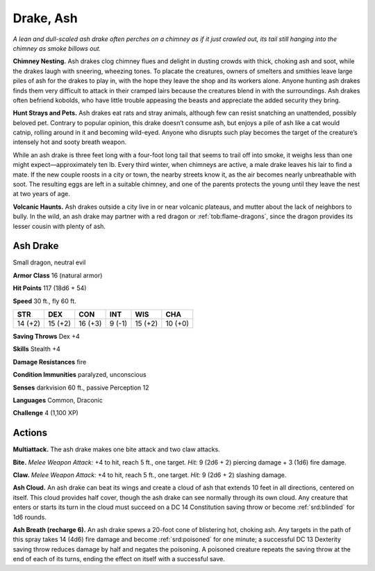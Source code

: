 
.. _tob:ash-drake:

Drake, Ash
----------

*A lean and dull-scaled ash drake often perches on a chimney as if
it just crawled out, its tail still hanging into the chimney as smoke
billows out.*

**Chimney Nesting.** Ash drakes clog chimney flues and delight
in dusting crowds with thick, choking ash and soot, while the
drakes laugh with sneering, wheezing tones. To placate the
creatures, owners of smelters and smithies leave large piles of
ash for the drakes to play in, with the hope they leave the shop
and its workers alone. Anyone hunting ash drakes finds them
very difficult to attack in their cramped lairs because the
creatures blend in with the surroundings. Ash drakes often
befriend kobolds, who have little trouble appeasing the beasts
and appreciate the added security they bring.

**Hunt Strays and Pets.** Ash drakes eat rats and stray
animals, although few can resist snatching an unattended,
possibly beloved pet. Contrary to popular opinion, this drake
doesn’t consume ash, but enjoys a pile of ash like a cat would
catnip, rolling around in it and becoming wild-eyed. Anyone
who disrupts such play becomes the target of the creature’s
intensely hot and sooty breath weapon.

While an ash drake is three feet long with a four-foot long
tail that seems to trail off into smoke, it weighs less than
one might expect—approximately ten lb. Every third winter,
when chimneys are active, a male drake leaves his lair to find
a mate. If the new couple roosts in a city or town, the nearby
streets know it, as the air becomes nearly unbreathable with
soot. The resulting eggs are left in a suitable chimney, and one
of the parents protects the young until they leave the nest at two
years of age.

**Volcanic Haunts.** Ash drakes outside a city live in or near
volcanic plateaus, and mutter about the lack of neighbors to
bully. In the wild, an ash drake may partner with a red dragon or
:ref:`tob:flame-dragons`, since the dragon provides its lesser cousin with
plenty of ash.

Ash Drake
~~~~~~~~~

Small dragon, neutral evil

**Armor Class** 16 (natural armor)

**Hit Points** 117 (18d6 + 54)

**Speed** 30 ft., fly 60 ft.

+-----------+-----------+-----------+-----------+-----------+-----------+
| STR       | DEX       | CON       | INT       | WIS       | CHA       |
+===========+===========+===========+===========+===========+===========+
| 14 (+2)   | 15 (+2)   | 16 (+3)   | 9 (-1)    | 15 (+2)   | 10 (+0)   |
+-----------+-----------+-----------+-----------+-----------+-----------+

**Saving Throws** Dex +4

**Skills** Stealth +4

**Damage Resistances** fire

**Condition Immunities** paralyzed, unconscious

**Senses** darkvision 60 ft., passive Perception 12

**Languages** Common, Draconic

**Challenge** 4 (1,100 XP)

Actions
~~~~~~~

**Multiattack.** The ash drake makes one bite attack and two claw
attacks.

**Bite.** *Melee Weapon Attack:* +4 to hit, reach 5 ft., one target. *Hit:*
9 (2d6 + 2) piercing damage + 3 (1d6) fire damage.

**Claw.** *Melee Weapon Attack:* +4 to hit, reach 5 ft., one target.
*Hit:* 9 (2d6 + 2) slashing damage.

**Ash Cloud.** An ash drake can beat its wings and create a cloud
of ash that extends 10 feet in all directions, centered on
itself. This cloud provides half cover, though the ash drake
can see normally through its own cloud. Any creature that
enters or starts its turn in the cloud must succeed on a DC 14
Constitution saving throw or become :ref:`srd:blinded` for 1d6 rounds.

**Ash Breath (recharge 6).** An ash drake spews a 20-foot cone
of blistering hot, choking ash. Any targets in the path of this
spray takes 14 (4d6) fire damage and become :ref:`srd:poisoned` for
one minute; a successful DC 13 Dexterity saving throw reduces
damage by half and negates the poisoning. A poisoned
creature repeats the saving throw at the end of each of its
turns, ending the effect on itself with a successful save.
